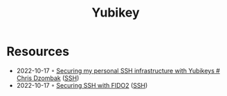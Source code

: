 :PROPERTIES:
:ID:       b2cd24cc-f446-4791-93b9-9ca4321d4aae
:END:
#+created: 20211103101257399
#+modified: 20211103101257597
#+revision: 0
#+title: Yubikey
#+type: text/vnd.tiddlywiki

* Resources
- 2022-10-17 ◦ [[https://www.dzombak.com/blog/2021/02/Securing-my-personal-SSH-infrastructure-with-Yubikeys.html][Securing my personal SSH infrastructure with Yubikeys # Chris Dzombak]] ([[id:6d97d3ff-6de7-4505-8f6c-99e674f4addb][SSH]])
- 2022-10-17 ◦ [[https://developers.yubico.com/SSH/Securing_SSH_with_FIDO2.html][Securing SSH with FIDO2]] ([[id:6d97d3ff-6de7-4505-8f6c-99e674f4addb][SSH]])
